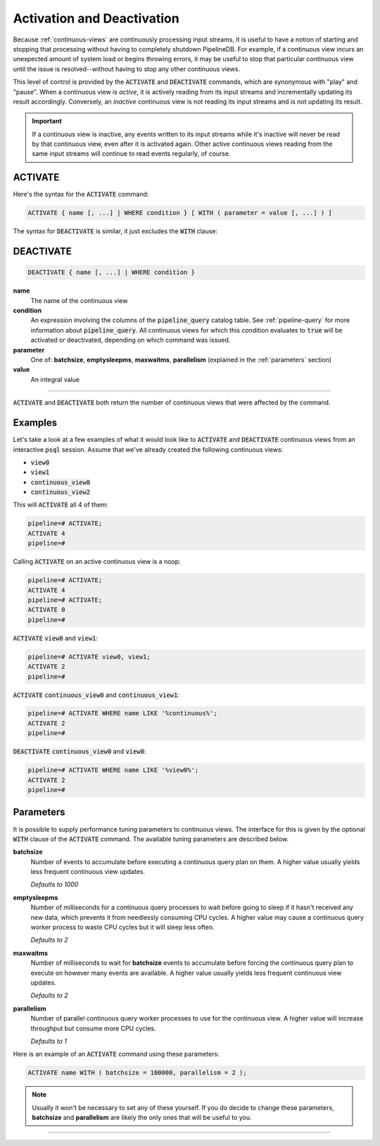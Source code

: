 .. _activation-deactivation:

Activation and Deactivation
============================

Because :ref:`continuous-views` are continuously processing input streams, it is useful to have a notion of starting and stopping that processing without having to completely shutdown PipelineDB. For example, if a continuous view incurs an unexpected amount of system load or begins throwing errors, it may be useful to stop that particular continuous view until the issue is resolved--without having to stop any other continuous views.

This level of control is provided by the :code:`ACTIVATE` and :code:`DEACTIVATE` commands, which are synonymous with "play" and "pause". When a continuous view is *active*, it is actively reading from its input streams and incrementally updating its result accordingly. Conversely, an *inactive* continuous view is not reading its input streams and is not updating its result.

.. important:: If a continuous view is inactive, any events written to its input streams while it's inactive will never be read by that continuous view, even after it is activated again. Other active continuous views reading from the same input streams will continue to read events regularly, of course.

ACTIVATE
-----------

Here's the syntax for the :code:`ACTIVATE` command:

.. code-block:: sql

	ACTIVATE { name [, ...] | WHERE condition } [ WITH ( parameter = value [, ...] ) ]

The syntax for :code:`DEACTIVATE` is similar, it just excludes the :code:`WITH` clause:

DEACTIVATE
-----------

.. code-block:: sql

	DEACTIVATE { name [, ...] | WHERE condition }

**name**
	The name of the continuous view

**condition**
	An expression involving the columns of the :code:`pipeline_query` catalog table. See :ref:`pipeline-query` for more information about :code:`pipeline_query`. All continuous views for which this condition evaluates to :code:`true` will be activated or deactivated, depending on which command was issued.

**parameter**
	One of: **batchsize**, **emptysleepms**, **maxwaitms**, **parallelism** (explained in the :ref:`parameters` section)

**value**
	An integral value


--------------------

:code:`ACTIVATE` and :code:`DEACTIVATE` both return the number of continuous views that were affected by the command.

Examples
-----------

Let's take a look at a few examples of what it would look like to :code:`ACTIVATE` and :code:`DEACTIVATE` continuous views from an interactive :code:`psql` session. Assume that we've already created the following continuous views:

- :code:`view0`
- :code:`view1`
- :code:`continuous_view0`
- :code:`continuous_view2`

This will :code:`ACTIVATE` all 4 of them:

.. code-block:: sql

	pipeline=# ACTIVATE;
	ACTIVATE 4
	pipeline=#

Calling :code:`ACTIVATE` on an active continuous view is a noop:

.. code-block:: sql

	pipeline=# ACTIVATE;
	ACTIVATE 4
	pipeline=# ACTIVATE;
	ACTIVATE 0
	pipeline=#

:code:`ACTIVATE` :code:`view0` and :code:`view1`:

.. code-block:: sql

	pipeline=# ACTIVATE view0, view1;
	ACTIVATE 2
	pipeline=#

:code:`ACTIVATE` :code:`continuous_view0` and :code:`continuous_view1`:

.. code-block:: sql

	pipeline=# ACTIVATE WHERE name LIKE '%continuous%';
	ACTIVATE 2
	pipeline=#

:code:`DEACTIVATE` :code:`continuous_view0` and :code:`view0`:

.. code-block:: sql

	pipeline=# ACTIVATE WHERE name LIKE '%view0%';
	ACTIVATE 2
	pipeline=#


.. _parameters:

Parameters
-------------

It is possible to supply performance tuning parameters to continuous views. The interface for this is given by the optional :code:`WITH` clause of the :code:`ACTIVATE` command. The available tuning parameters are described below.

**batchsize**
	Number of events to accumulate before executing a continuous query plan on them. A higher value usually yields less frequent continuous view updates.

	*Defaults to 1000*

**emptysleepms**
	Number of milliseconds for a continuous query processes to wait before going to sleep if it hasn't received any new data, which prevents it from needlessly consuming CPU cycles. A higher value may cause a  continuous query worker process to waste CPU cycles but it will sleep less often.

	*Defaults to 2*

**maxwaitms**
	Number of milliseconds to wait for **batchsize** events to accumulate before forcing the continuous query plan to execute on however many events are available. A higher value usually yields less frequent continuous view updates.

	*Defaults to 2*

**parallelism**
	Number of parallel continuous query worker processes to use for the continuous view. A higher value will increase throughput but consume more CPU cycles.

	*Defaults to 1*

Here is an example of an :code:`ACTIVATE` command using these parameters:

.. code-block:: sql

	ACTIVATE name WITH ( batchsize = 100000, parallelism = 2 );

.. note:: Usually it won't be necessary to set any of these yourself. If you do decide to change these parameters, **batchsize** and **parallelism** are likely the only ones that will be useful to you.

---------------------
